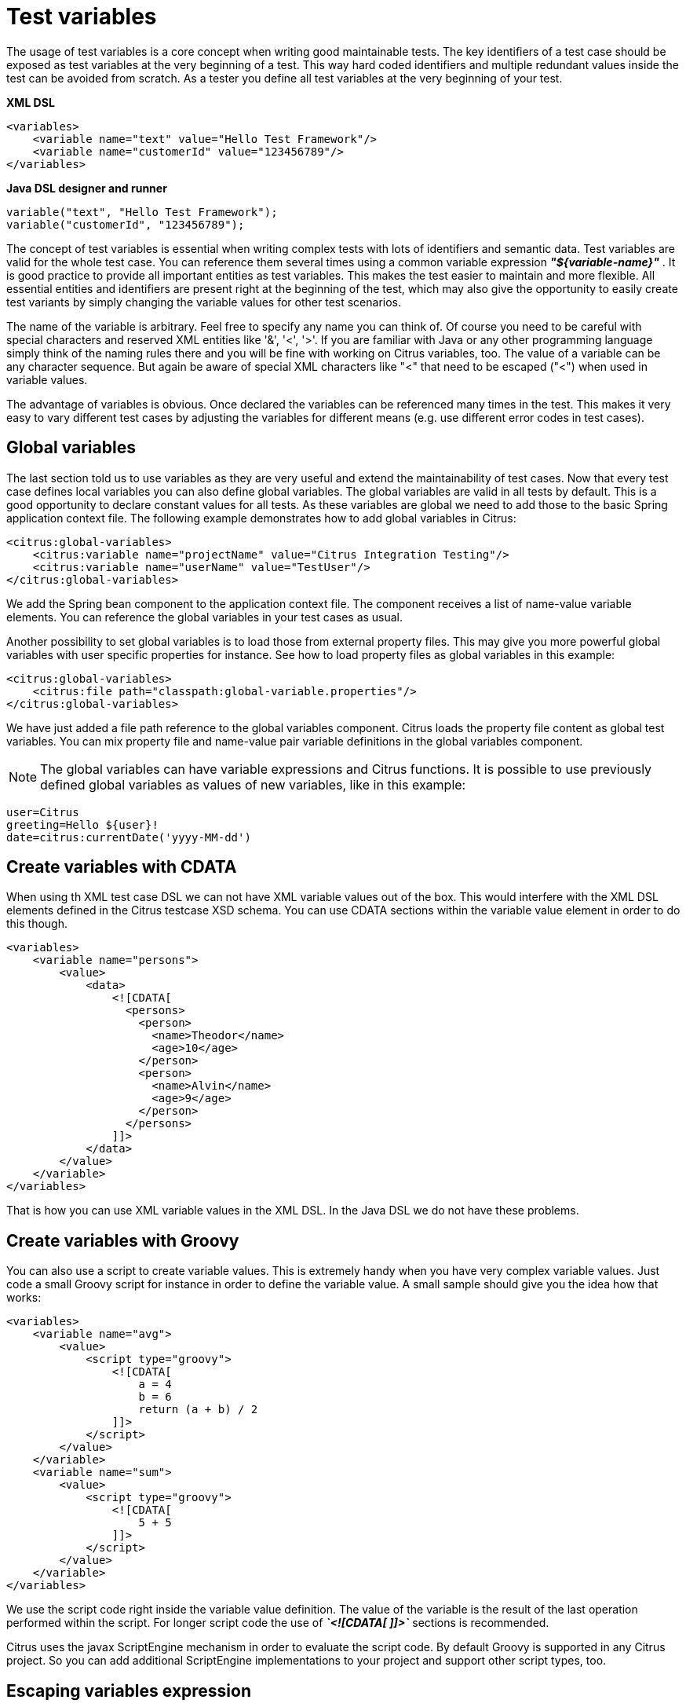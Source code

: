[[test-variables]]
= Test variables

The usage of test variables is a core concept when writing good maintainable tests. The key identifiers of a test case should be exposed as test variables at the very beginning of a test. This way hard coded identifiers and multiple redundant values inside the test can be avoided from scratch. As a tester you define all test variables at the very beginning of your test.

*XML DSL* 

[source,xml]
----
<variables>
    <variable name="text" value="Hello Test Framework"/>
    <variable name="customerId" value="123456789"/>
</variables>
----

*Java DSL designer and runner* 

[source,xml]
----
variable("text", "Hello Test Framework");
variable("customerId", "123456789");
----

The concept of test variables is essential when writing complex tests with lots of identifiers and semantic data. Test variables are valid for the whole test case. You can reference them several times using a common variable expression *_"${variable-name}"_* . It is good practice to provide all important entities as test variables. This makes the test easier to maintain and more flexible. All essential entities and identifiers are present right at the beginning of the test, which may also give the opportunity to easily create test variants by simply changing the variable values for other test scenarios.

The name of the variable is arbitrary. Feel free to specify any name you can think of. Of course you need to be careful with special characters and reserved XML entities like '&amp;', '&lt;', '&gt;'. If you are familiar with Java or any other programming language simply think of the naming rules there and you will be fine with working on Citrus variables, too. The value of a variable can be any character sequence. But again be aware of special XML characters like "&lt;" that need to be escaped ("&lt;") when used in variable values.

The advantage of variables is obvious. Once declared the variables can be referenced many times in the test. This makes it very easy to vary different test cases by adjusting the variables for different means (e.g. use different error codes in test cases).

[[global-variables]]
== Global variables

The last section told us to use variables as they are very useful and extend the maintainability of test cases. Now that every test case defines local variables you can also define global variables. The global variables are valid in all tests by default. This is a good opportunity to declare constant values for all tests. As these variables are global we need to add those to the basic Spring application context file. The following example demonstrates how to add global variables in Citrus:

[source,xml]
----
<citrus:global-variables>
    <citrus:variable name="projectName" value="Citrus Integration Testing"/>
    <citrus:variable name="userName" value="TestUser"/>
</citrus:global-variables>
----

We add the Spring bean component to the application context file. The component receives a list of name-value variable elements. You can reference the global variables in your test cases as usual.

Another possibility to set global variables is to load those from external property files. This may give you more powerful global variables with user specific properties for instance. See how to load property files as global variables in this example:

[source,xml]
----
<citrus:global-variables>
    <citrus:file path="classpath:global-variable.properties"/>
</citrus:global-variables>
----

We have just added a file path reference to the global variables component. Citrus loads the property file content as global test variables. You can mix property file and name-value pair variable definitions in the global variables component.

NOTE: The global variables can have variable expressions and Citrus functions. It is possible to use previously defined global variables as values of new variables, like in this example:

[source,xml]
----
user=Citrus
greeting=Hello ${user}!
date=citrus:currentDate('yyyy-MM-dd')
----

[[create-variables-with-cdata]]
== Create variables with CDATA

When using th XML test case DSL we can not have XML variable values out of the box. This would interfere with the XML DSL elements defined in the Citrus testcase XSD schema. You can use CDATA sections within the variable value element in order to do this though.

[source,xml]
----
<variables>
    <variable name="persons">
        <value>
            <data>
                <![CDATA[
                  <persons>
                    <person>
                      <name>Theodor</name>
                      <age>10</age>
                    </person>
                    <person>
                      <name>Alvin</name>
                      <age>9</age>
                    </person>
                  </persons>
                ]]>
            </data>
        </value>
    </variable>
</variables>
----

That is how you can use XML variable values in the XML DSL. In the Java DSL we do not have these problems.

[[create-variables-with-groovy]]
== Create variables with Groovy

You can also use a script to create variable values. This is extremely handy when you have very complex variable values. Just code a small Groovy script for instance in order to define the variable value. A small sample should give you the idea how that works:

[source,xml]
----
<variables>
    <variable name="avg">
        <value>
            <script type="groovy">
                <![CDATA[
                    a = 4
                    b = 6
                    return (a + b) / 2
                ]]>
            </script>
        </value>
    </variable>
    <variable name="sum">
        <value>
            <script type="groovy">
                <![CDATA[
                    5 + 5
                ]]>
            </script>
        </value>
    </variable>
</variables>
----

We use the script code right inside the variable value definition. The value of the variable is the result of the last operation performed within the script. For longer script code the use of *_`&lt;![CDATA[ ]]&gt;`_* sections is recommended.

Citrus uses the javax ScriptEngine mechanism in order to evaluate the script code. By default Groovy is supported in any Citrus project. So you can add additional ScriptEngine implementations to your project and support other script types, too.

[[escaping-variables-expression]]
== Escaping variables expression

The test variables expression syntax *_"${variable-name}"_* is preserved to evaluate to a test variable within the current test context. However the same syntax may be part of a message content
as is. So you need to somehow escape the syntax from beeing interpreted as test variable syntax. You can do this by using the variable expression escaping *//* character sequence wrapping the actual variable name like this

[source]
----
This is a escaped variable expression ${//escaped//} and should not lead to unknown variable exceptions within Citrus.
----

The escaped expression *${//escaped//}* above will result in the string *${escaped}* where _escaped_ is not treated as a test variable name but as a normal string in the message payload. This way you are able to have the same variable syntax in a
message content without interfering with the Citrus variable expression syntax. As a result Citrus will not complain about not finding the test variable *escaped* in the current context. The variable syntax escaping characters *//* are automatically
removed when the expression is processed by Citrus. So we will get the following result after processing.

[source]
----
This is a escaped variable expression ${escaped} and should not lead to unknown variable exceptions within Citrus.
----